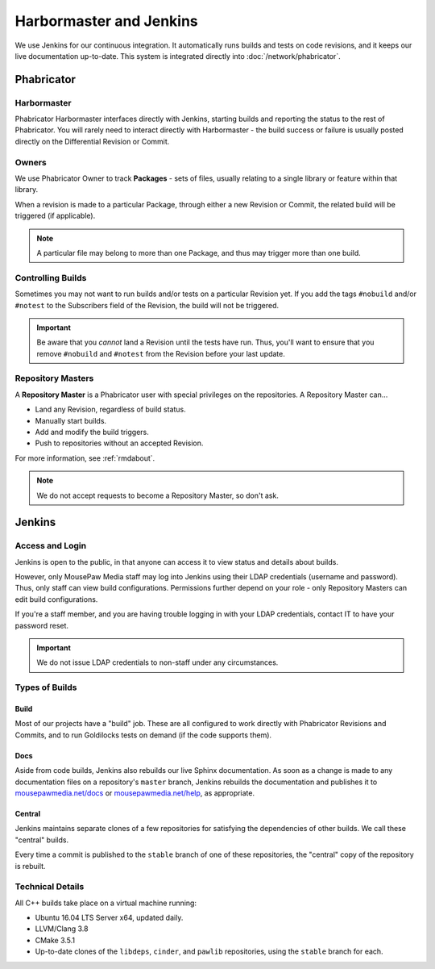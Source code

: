 .. _harbormasterjenkins:

Harbormaster and Jenkins
#################################

We use Jenkins for our continuous integration. It automatically runs builds and
tests on code revisions, and it keeps our live documentation up-to-date. This
system is integrated directly into :doc:`/network/phabricator`.

.. _harbormasterjenkins_phab:

Phabricator
==================================

.. _harbormasterjenkins_phab_harbormaster:

Harbormaster
------------------------------------

Phabricator Harbormaster interfaces directly with Jenkins, starting builds and
reporting the status to the rest of Phabricator. You will rarely need to
interact directly with Harbormaster - the build success or failure is usually
posted directly on the Differential Revision or Commit.

.. _harbormasterjenkins_phab_owners:

Owners
-----------------------------------

We use Phabricator Owner to track **Packages** - sets of files, usually relating
to a single library or feature within that library.

When a revision is made to a particular Package, through either a new
Revision or Commit, the related build will be triggered (if applicable).

..  NOTE:: A particular file may belong to more than one Package, and thus may trigger
    more than one build.

.. _harbormasterjenkins_phab_control:

Controlling Builds
----------------------------------

Sometimes you may not want to run builds and/or tests on a particular
Revision yet. If you add the tags ``#nobuild`` and/or ``#notest`` to the
Subscribers field of the Revision, the build will not be triggered.

..  IMPORTANT:: Be aware that you *cannot* land a Revision until the tests have
    run. Thus, you'll want to ensure that you remove ``#nobuild`` and
    ``#notest`` from the Revision before your last update.

.. _harbormasterjenkins_phab_repomasters:

Repository Masters
---------------------------------

A **Repository Master** is a Phabricator user with special privileges on the repositories.
A Repository Master can...

* Land any Revision, regardless of build status.

* Manually start builds.

* Add and modify the build triggers.

* Push to repositories without an accepted Revision.

For more information, see :ref:`rmdabout`.

..  NOTE:: We do not accept requests to become a Repository Master, so don't ask.

.. _harbormasterjenkins_jenkins:

Jenkins
================================

.. _harbormasterjenkins_jenkins_access:

Access and Login
--------------------------

Jenkins is open to the public, in that anyone can access it to view status and
details about builds.

However, only MousePaw Media staff may log into Jenkins using their LDAP
credentials (username and password). Thus, only staff can view build
configurations. Permissions further depend on your role - only Repository
Masters can edit build configurations.

If you're a staff member, and you are having trouble logging in with your LDAP
credentials, contact IT to have your password reset.

..  IMPORTANT:: We do not issue LDAP credentials to non-staff under
    any circumstances.

.. _harbormasterjenkins_jenkins_buildtypes:

Types of Builds
------------------------------

.. _harbormasterjenkins_jenkins_buildtypes_build:

Build
^^^^^^^^^^^^^^^^^^^^^^^^^^^^^^^

Most of our projects have a "build" job. These are all configured to work
directly with Phabricator Revisions and Commits, and to run Goldilocks tests
on demand (if the code supports them).

.. _harbormasterjenkins_jenkins_buildtypes_doc:

Docs
^^^^^^^^^^^^^^^^^^^^^^^^^^^^^^^

Aside from code builds, Jenkins also rebuilds our live Sphinx documentation. As
soon as a change is made to any documentation files on a repository's ``master``
branch, Jenkins rebuilds the documentation and publishes it to
`mousepawmedia.net/docs <https://www.mousepawmedia.net/docs>`_ or
`mousepawmedia.net/help <https://www.mousepawmedia.net/help>`_, as appropriate.

.. _harbormasterjenkins_jenkins_buildtypes_central:

Central
^^^^^^^^^^^^^^^^^^^^^^^^^^^^^^

Jenkins maintains separate clones of a few repositories for satisfying the
dependencies of other builds. We call these "central" builds.

Every time a commit is published to the ``stable`` branch of one of these
repositories, the "central" copy of the repository is rebuilt.

.. _harbormasterjenkins_jenkins_technical:

Technical Details
----------------------------

All C++ builds take place on a virtual machine running:

* Ubuntu 16.04 LTS Server x64, updated daily.

* LLVM/Clang 3.8

* CMake 3.5.1

* Up-to-date clones of the ``libdeps``, ``cinder``, and ``pawlib``
  repositories, using the ``stable`` branch for each.
